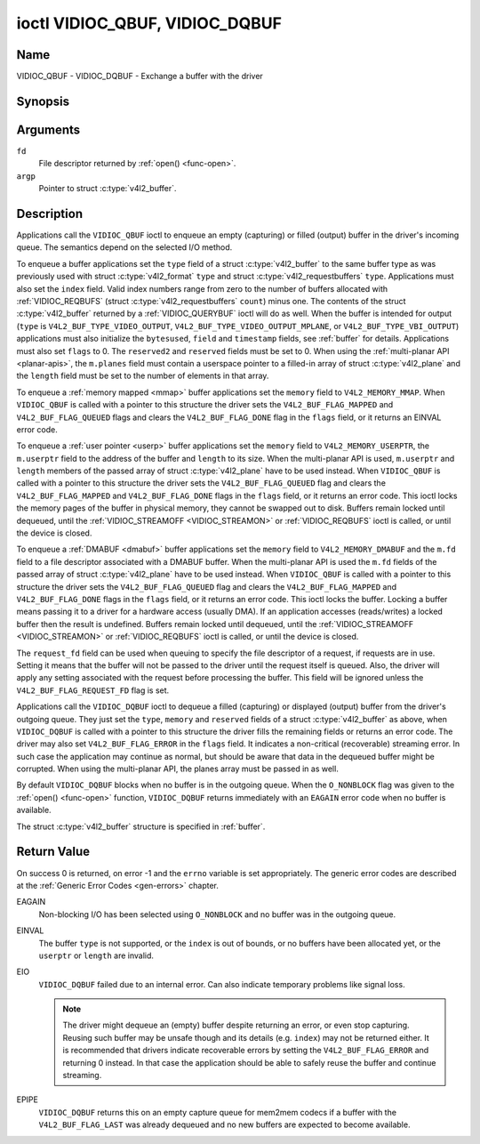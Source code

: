 .. -*- coding: utf-8; mode: rst -*-

.. _VIDIOC_QBUF:

*******************************
ioctl VIDIOC_QBUF, VIDIOC_DQBUF
*******************************

Name
====

VIDIOC_QBUF - VIDIOC_DQBUF - Exchange a buffer with the driver


Synopsis
========

.. c:function:: int ioctl( int fd, VIDIOC_QBUF, struct v4l2_buffer *argp )
    :name: VIDIOC_QBUF

.. c:function:: int ioctl( int fd, VIDIOC_DQBUF, struct v4l2_buffer *argp )
    :name: VIDIOC_DQBUF


Arguments
=========

``fd``
    File descriptor returned by :ref:`open() <func-open>`.

``argp``
    Pointer to struct :c:type:`v4l2_buffer`.


Description
===========

Applications call the ``VIDIOC_QBUF`` ioctl to enqueue an empty
(capturing) or filled (output) buffer in the driver's incoming queue.
The semantics depend on the selected I/O method.

To enqueue a buffer applications set the ``type`` field of a struct
:c:type:`v4l2_buffer` to the same buffer type as was
previously used with struct :c:type:`v4l2_format` ``type``
and struct :c:type:`v4l2_requestbuffers` ``type``.
Applications must also set the ``index`` field. Valid index numbers
range from zero to the number of buffers allocated with
:ref:`VIDIOC_REQBUFS` (struct
:c:type:`v4l2_requestbuffers` ``count``) minus
one. The contents of the struct :c:type:`v4l2_buffer` returned
by a :ref:`VIDIOC_QUERYBUF` ioctl will do as well.
When the buffer is intended for output (``type`` is
``V4L2_BUF_TYPE_VIDEO_OUTPUT``, ``V4L2_BUF_TYPE_VIDEO_OUTPUT_MPLANE``,
or ``V4L2_BUF_TYPE_VBI_OUTPUT``) applications must also initialize the
``bytesused``, ``field`` and ``timestamp`` fields, see :ref:`buffer`
for details. Applications must also set ``flags`` to 0. The
``reserved2`` and ``reserved`` fields must be set to 0. When using the
:ref:`multi-planar API <planar-apis>`, the ``m.planes`` field must
contain a userspace pointer to a filled-in array of struct
:c:type:`v4l2_plane` and the ``length`` field must be set
to the number of elements in that array.

To enqueue a :ref:`memory mapped <mmap>` buffer applications set the
``memory`` field to ``V4L2_MEMORY_MMAP``. When ``VIDIOC_QBUF`` is called
with a pointer to this structure the driver sets the
``V4L2_BUF_FLAG_MAPPED`` and ``V4L2_BUF_FLAG_QUEUED`` flags and clears
the ``V4L2_BUF_FLAG_DONE`` flag in the ``flags`` field, or it returns an
EINVAL error code.

To enqueue a :ref:`user pointer <userp>` buffer applications set the
``memory`` field to ``V4L2_MEMORY_USERPTR``, the ``m.userptr`` field to
the address of the buffer and ``length`` to its size. When the
multi-planar API is used, ``m.userptr`` and ``length`` members of the
passed array of struct :c:type:`v4l2_plane` have to be used
instead. When ``VIDIOC_QBUF`` is called with a pointer to this structure
the driver sets the ``V4L2_BUF_FLAG_QUEUED`` flag and clears the
``V4L2_BUF_FLAG_MAPPED`` and ``V4L2_BUF_FLAG_DONE`` flags in the
``flags`` field, or it returns an error code. This ioctl locks the
memory pages of the buffer in physical memory, they cannot be swapped
out to disk. Buffers remain locked until dequeued, until the
:ref:`VIDIOC_STREAMOFF <VIDIOC_STREAMON>` or
:ref:`VIDIOC_REQBUFS` ioctl is called, or until the
device is closed.

To enqueue a :ref:`DMABUF <dmabuf>` buffer applications set the
``memory`` field to ``V4L2_MEMORY_DMABUF`` and the ``m.fd`` field to a
file descriptor associated with a DMABUF buffer. When the multi-planar
API is used the ``m.fd`` fields of the passed array of struct
:c:type:`v4l2_plane` have to be used instead. When
``VIDIOC_QBUF`` is called with a pointer to this structure the driver
sets the ``V4L2_BUF_FLAG_QUEUED`` flag and clears the
``V4L2_BUF_FLAG_MAPPED`` and ``V4L2_BUF_FLAG_DONE`` flags in the
``flags`` field, or it returns an error code. This ioctl locks the
buffer. Locking a buffer means passing it to a driver for a hardware
access (usually DMA). If an application accesses (reads/writes) a locked
buffer then the result is undefined. Buffers remain locked until
dequeued, until the :ref:`VIDIOC_STREAMOFF <VIDIOC_STREAMON>` or
:ref:`VIDIOC_REQBUFS` ioctl is called, or until the
device is closed.

The ``request_fd`` field can be used when queuing to specify the file
descriptor of a request, if requests are in use. Setting it means that the
buffer will not be passed to the driver until the request itself is queued.
Also, the driver will apply any setting associated with the request before
processing the buffer. This field will be ignored unless the
``V4L2_BUF_FLAG_REQUEST_FD`` flag is set.

Applications call the ``VIDIOC_DQBUF`` ioctl to dequeue a filled
(capturing) or displayed (output) buffer from the driver's outgoing
queue. They just set the ``type``, ``memory`` and ``reserved`` fields of
a struct :c:type:`v4l2_buffer` as above, when
``VIDIOC_DQBUF`` is called with a pointer to this structure the driver
fills the remaining fields or returns an error code. The driver may also
set ``V4L2_BUF_FLAG_ERROR`` in the ``flags`` field. It indicates a
non-critical (recoverable) streaming error. In such case the application
may continue as normal, but should be aware that data in the dequeued
buffer might be corrupted. When using the multi-planar API, the planes
array must be passed in as well.

By default ``VIDIOC_DQBUF`` blocks when no buffer is in the outgoing
queue. When the ``O_NONBLOCK`` flag was given to the
:ref:`open() <func-open>` function, ``VIDIOC_DQBUF`` returns
immediately with an ``EAGAIN`` error code when no buffer is available.

The struct :c:type:`v4l2_buffer` structure is specified in
:ref:`buffer`.


Return Value
============

On success 0 is returned, on error -1 and the ``errno`` variable is set
appropriately. The generic error codes are described at the
:ref:`Generic Error Codes <gen-errors>` chapter.

EAGAIN
    Non-blocking I/O has been selected using ``O_NONBLOCK`` and no
    buffer was in the outgoing queue.

EINVAL
    The buffer ``type`` is not supported, or the ``index`` is out of
    bounds, or no buffers have been allocated yet, or the ``userptr`` or
    ``length`` are invalid.

EIO
    ``VIDIOC_DQBUF`` failed due to an internal error. Can also indicate
    temporary problems like signal loss.

    .. note::

       The driver might dequeue an (empty) buffer despite returning
       an error, or even stop capturing. Reusing such buffer may be unsafe
       though and its details (e.g. ``index``) may not be returned either.
       It is recommended that drivers indicate recoverable errors by setting
       the ``V4L2_BUF_FLAG_ERROR`` and returning 0 instead. In that case the
       application should be able to safely reuse the buffer and continue
       streaming.

EPIPE
    ``VIDIOC_DQBUF`` returns this on an empty capture queue for mem2mem
    codecs if a buffer with the ``V4L2_BUF_FLAG_LAST`` was already
    dequeued and no new buffers are expected to become available.
